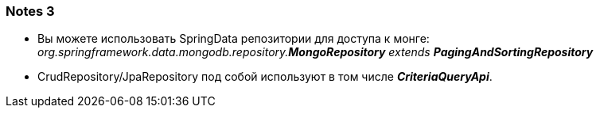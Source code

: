 === Notes 3

- Вы можете использовать SpringData репозитории для доступа к монге: +
_org.springframework.data.mongodb.repository.*MongoRepository* extends **PagingAndSortingRepository**_
- CrudRepository/JpaRepository под собой используют в том числе *_CriteriaQueryApi_*.